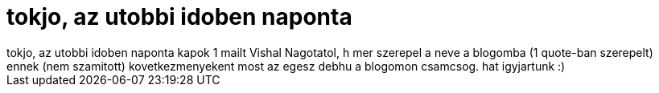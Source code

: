 = tokjo, az utobbi idoben naponta

:slug: tokjo_az_utobbi_idoben_naponta
:category: regi
:tags: hu
:date: 2005-06-15T15:24:09Z
++++
tokjo, az utobbi idoben naponta kapok 1 mailt Vishal Nagotatol, h mer szerepel a neve a blogomba (1 quote-ban szerepelt)<br> ennek (nem szamitott) kovetkezmenyekent most az egesz debhu a blogomon csamcsog. hat igyjartunk :)<br>
++++
